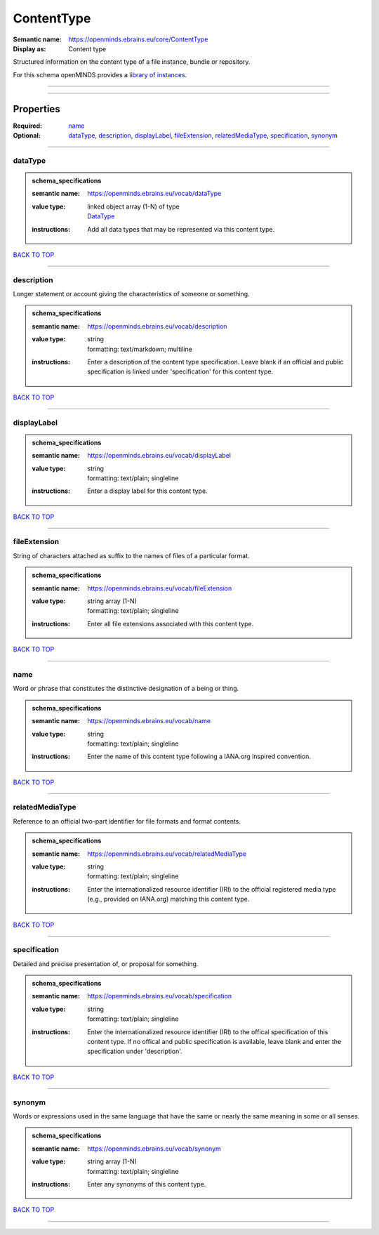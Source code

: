 ###########
ContentType
###########

:Semantic name: https://openminds.ebrains.eu/core/ContentType

:Display as: Content type

Structured information on the content type of a file instance, bundle or repository.


For this schema openMINDS provides a `library of instances <https://openminds-documentation.readthedocs.io/en/v3.0/instance_libraries/contentTypes.html>`_.

------------

------------

Properties
##########

:Required: `name <name_heading_>`_
:Optional: `dataType <dataType_heading_>`_, `description <description_heading_>`_, `displayLabel <displayLabel_heading_>`_, `fileExtension <fileExtension_heading_>`_, `relatedMediaType <relatedMediaType_heading_>`_, `specification <specification_heading_>`_, `synonym <synonym_heading_>`_

------------

.. _dataType_heading:

********
dataType
********

.. admonition:: schema_specifications

   :semantic name: https://openminds.ebrains.eu/vocab/dataType
   :value type: | linked object array \(1-N\) of type
                | `DataType <https://openminds-documentation.readthedocs.io/en/v3.0/schema_specifications/controlledTerms/dataType.html>`_
   :instructions: Add all data types that may be represented via this content type.

`BACK TO TOP <ContentType_>`_

------------

.. _description_heading:

***********
description
***********

Longer statement or account giving the characteristics of someone or something.

.. admonition:: schema_specifications

   :semantic name: https://openminds.ebrains.eu/vocab/description
   :value type: | string
                | formatting: text/markdown; multiline
   :instructions: Enter a description of the content type specification. Leave blank if an official and public specification is linked under 'specification' for this content type.

`BACK TO TOP <ContentType_>`_

------------

.. _displayLabel_heading:

************
displayLabel
************

.. admonition:: schema_specifications

   :semantic name: https://openminds.ebrains.eu/vocab/displayLabel
   :value type: | string
                | formatting: text/plain; singleline
   :instructions: Enter a display label for this content type.

`BACK TO TOP <ContentType_>`_

------------

.. _fileExtension_heading:

*************
fileExtension
*************

String of characters attached as suffix to the names of files of a particular format.

.. admonition:: schema_specifications

   :semantic name: https://openminds.ebrains.eu/vocab/fileExtension
   :value type: | string array \(1-N\)
                | formatting: text/plain; singleline
   :instructions: Enter all file extensions associated with this content type.

`BACK TO TOP <ContentType_>`_

------------

.. _name_heading:

****
name
****

Word or phrase that constitutes the distinctive designation of a being or thing.

.. admonition:: schema_specifications

   :semantic name: https://openminds.ebrains.eu/vocab/name
   :value type: | string
                | formatting: text/plain; singleline
   :instructions: Enter the name of this content type following a IANA.org inspired convention.

`BACK TO TOP <ContentType_>`_

------------

.. _relatedMediaType_heading:

****************
relatedMediaType
****************

Reference to an official two-part identifier for file formats and format contents.

.. admonition:: schema_specifications

   :semantic name: https://openminds.ebrains.eu/vocab/relatedMediaType
   :value type: | string
                | formatting: text/plain; singleline
   :instructions: Enter the internationalized resource identifier (IRI) to the official registered media type (e.g., provided on IANA.org) matching this content type.

`BACK TO TOP <ContentType_>`_

------------

.. _specification_heading:

*************
specification
*************

Detailed and precise presentation of, or proposal for something.

.. admonition:: schema_specifications

   :semantic name: https://openminds.ebrains.eu/vocab/specification
   :value type: | string
                | formatting: text/plain; singleline
   :instructions: Enter the internationalized resource identifier (IRI) to the offical specification of this content type. If no offical and public specification is available, leave blank and enter the specification under 'description'.

`BACK TO TOP <ContentType_>`_

------------

.. _synonym_heading:

*******
synonym
*******

Words or expressions used in the same language that have the same or nearly the same meaning in some or all senses.

.. admonition:: schema_specifications

   :semantic name: https://openminds.ebrains.eu/vocab/synonym
   :value type: | string array \(1-N\)
                | formatting: text/plain; singleline
   :instructions: Enter any synonyms of this content type.

`BACK TO TOP <ContentType_>`_

------------

